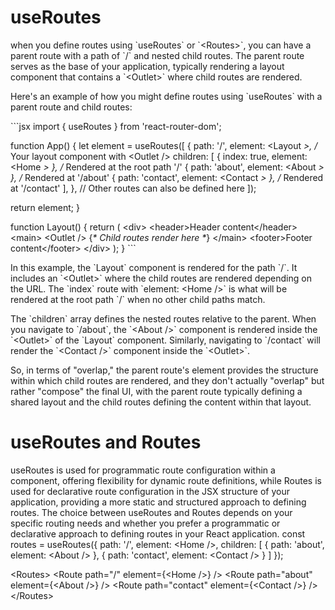 * useRoutes
 when you define routes using `useRoutes` or `<Routes>`, you can have a parent route with a path of `/` and nested child routes. The parent route serves as the base of your application, typically rendering a layout component that contains a `<Outlet>` where child routes are rendered.

Here's an example of how you might define routes using `useRoutes` with a parent route and child routes:

```jsx
import { useRoutes } from 'react-router-dom';

function App() {
  let element = useRoutes([
    {
      path: '/',
      element: <Layout />, // Your layout component with <Outlet />
      children: [
        { index: true, element: <Home /> }, // Rendered at the root path '/'
        { path: 'about', element: <About /> }, // Rendered at '/about'
        { path: 'contact', element: <Contact /> }, // Rendered at '/contact'
      ],
    },
    // Other routes can also be defined here
  ]);

  return element;
}

function Layout() {
  return (
    <div>
      <header>Header content</header>
      <main>
        <Outlet /> {/* Child routes render here */}
      </main>
      <footer>Footer content</footer>
    </div>
  );
}
```

In this example, the `Layout` component is rendered for the path `/`. It includes an `<Outlet>` where the child routes are rendered depending on the URL. The `index` route with `element: <Home />` is what will be rendered at the root path `/` when no other child paths match.

The `children` array defines the nested routes relative to the parent. When you navigate to `/about`, the `<About />` component is rendered inside the `<Outlet>` of the `Layout` component. Similarly, navigating to `/contact` will render the `<Contact />` component inside the `<Outlet>`.

So, in terms of "overlap," the parent route's element provides the structure within which child routes are rendered, and they don't actually "overlap" but rather "compose" the final UI, with the parent route typically defining a shared layout and the child routes defining the content within that layout.

* useRoutes and Routes
useRoutes is used for programmatic route configuration within a component, offering flexibility for dynamic route definitions, while Routes is used for declarative route configuration in the JSX structure of your application, providing a more static and structured approach to defining routes. The choice between useRoutes and Routes depends on your specific routing needs and whether you prefer a programmatic or declarative approach to defining routes in your React application.
const routes = useRoutes({
  path: '/',
  element: <Home />,
  children: [
    { path: 'about', element: <About /> },
    { path: 'contact', element: <Contact /> }
  ]
});

<Routes>
  <Route path="/" element={<Home />} />
  <Route path="about" element={<About />} />
  <Route path="contact" element={<Contact />} />
</Routes>
